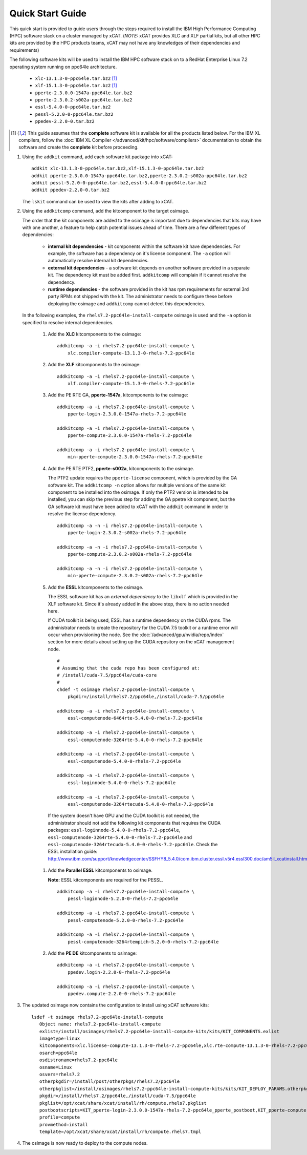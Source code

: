 Quick Start Guide
=================

This quick start is provided to guide users through the steps required to install the IBM High Performance Computing (HPC) software stack on a cluster managed by xCAT. (*NOTE:* xCAT provides XLC and XLF partial kits, but all other HPC kits are provided by the HPC products teams, xCAT may not have any knowledges of their dependencies and requirements)  

The following software kits will be used to install the IBM HPC software stack on to a RedHat Enterprise Linux 7.2 operating system running on ppc64le architecture. 

    * ``xlc-13.1.3-0-ppc64le.tar.bz2`` [1]_
    * ``xlf-15.1.3-0-ppc64le.tar.bz2`` [1]_
    * ``pperte-2.3.0.0-1547a-ppc64le.tar.bz2``
    * ``pperte-2.3.0.2-s002a-ppc64le.tar.bz2``
    * ``essl-5.4.0-0-ppc64le.tar.bz2``
    * ``pessl-5.2.0-0-ppc64le.tar.bz2``
    * ``ppedev-2.2.0-0.tar.bz2``

.. [1] This guide assumes that the **complete** software kit is available for all the products listed below. For the IBM XL compilers, follow the :doc:`IBM XL Compiler </advanced/kit/hpc/software/compilers>` documentation to obtain the software and create the **complete** kit before proceeding.

1. Using the ``addkit`` command, add each software kit package into xCAT: ::
  
    addkit xlc-13.1.3-0-ppc64le.tar.bz2,xlf-15.1.3-0-ppc64le.tar.bz2
    addkit pperte-2.3.0.0-1547a-ppc64le.tar.bz2,pperte-2.3.0.2-s002a-ppc64le.tar.bz2
    addkit pessl-5.2.0-0-ppc64le.tar.bz2,essl-5.4.0-0-ppc64le.tar.bz2
    addkit ppedev-2.2.0-0.tar.bz2

   The ``lskit`` command can be used to view the kits after adding to xCAT.


2. Using the ``addkitcomp`` command, add the kitcomponent to the target osimage.  

   The order that the kit components are added to the osimage is important due to dependencies that kits may have with one another, a feature to help catch potential issues ahead of time.  There are a few different types of dependencies: 

      * **internal kit dependencies** - kit components within the software kit have dependencies.  For example, the software has a dependency on it's license component.  The ``-a`` option will automatically resolve internal kit dependencies.
      * **external kit dependencies** - a software kit depends on another software provided in a separate kit.  The dependency kit must be added first.  ``addkitcomp`` will complain if it cannot resolve the dependency. 
      * **runtime dependencies** - the software provided in the kit has rpm requirements for external 3rd party RPMs not shipped with the kit.  The administrator needs to configure these before deploying the osimage and ``addkitcomp`` cannot detect this dependencies. 

  In the following examples, the ``rhels7.2-ppc64le-install-compute`` osimage is used and the ``-a`` option is specified to resolve internal dependencies. 

    #. Add the **XLC** kitcomponents to the osimage:  ::

        addkitcomp -a -i rhels7.2-ppc64le-install-compute \
            xlc.compiler-compute-13.1.3-0-rhels-7.2-ppc64le


    #. Add the **XLF** kitcomponents to the osimage:  ::
  
        addkitcomp -a -i rhels7.2-ppc64le-install-compute \
            xlf.compiler-compute-15.1.3-0-rhels-7.2-ppc64le


    #. Add the PE RTE GA, **pperte-1547a**, kitcomponents to the osimage:  ::

        addkitcomp -a -i rhels7.2-ppc64le-install-compute \
            pperte-login-2.3.0.0-1547a-rhels-7.2-ppc64le

        addkitcomp -a -i rhels7.2-ppc64le-install-compute \
            pperte-compute-2.3.0.0-1547a-rhels-7.2-ppc64le

        addkitcomp -a -i rhels7.2-ppc64le-install-compute \
            min-pperte-compute-2.3.0.0-1547a-rhels-7.2-ppc64le


    #. Add the PE RTE PTF2, **pperte-s002a**, kitcomponents to the osimage. 

       The PTF2 update requires the ``pperte-license`` component, which is provided by the GA software kit.  The ``addkitcomp -n`` option allows for multiple versions of the same kit component to be installed into the osimage.  If only the PTF2 version is intended to be installed, you can skip the previous step for adding the GA ppetre kit component, but the GA software kit must have been added to xCAT with the ``addkit`` command in order to resolve the license dependency.  ::

        addkitcomp -a -n -i rhels7.2-ppc64le-install-compute \ 
            pperte-login-2.3.0.2-s002a-rhels-7.2-ppc64le

        addkitcomp -a -n -i rhels7.2-ppc64le-install-compute \
            pperte-compute-2.3.0.2-s002a-rhels-7.2-ppc64le

        addkitcomp -a -n -i rhels7.2-ppc64le-install-compute \
            min-pperte-compute-2.3.0.2-s002a-rhels-7.2-ppc64le


    #. Add the **ESSL** kitcomponents to the osimage.  

       The ESSL software kit has an *external dependency* to the ``libxlf`` which is provided in the XLF software kit.  Since it's already added in the above step, there is no action needed here.

       If CUDA toolkit is being used, ESSL has a runtime dependency on the CUDA rpms.  The administrator needs to create the repository for the CUDA 7.5 toolkit or a runtime error will occur when provisioning the node.  See the :doc:`/advanced/gpu/nvidia/repo/index` section for more details about setting up the CUDA repository on the xCAT management node. ::

        #
        # Assuming that the cuda repo has been configured at:
        # /install/cuda-7.5/ppc64le/cuda-core
        #
        chdef -t osimage rhels7.2-ppc64le-install-compute \
            pkgdir=/install/rhels7.2/ppc64le,/install/cuda-7.5/ppc64le

        addkitcomp -a -i rhels7.2-ppc64le-install-compute \
            essl-computenode-6464rte-5.4.0-0-rhels-7.2-ppc64le

        addkitcomp -a -i rhels7.2-ppc64le-install-compute \
            essl-computenode-3264rte-5.4.0-0-rhels-7.2-ppc64le

        addkitcomp -a -i rhels7.2-ppc64le-install-compute \
            essl-computenode-5.4.0-0-rhels-7.2-ppc64le

        addkitcomp -a -i rhels7.2-ppc64le-install-compute \
            essl-loginnode-5.4.0-0-rhels-7.2-ppc64le

        addkitcomp -a -i rhels7.2-ppc64le-install-compute \
            essl-computenode-3264rtecuda-5.4.0-0-rhels-7.2-ppc64le

      If the system doesn't have GPU and the CUDA toolkit is not needed,  the administrator should not add the following kit components that requires the CUDA packages: ``essl-loginnode-5.4.0-0-rhels-7.2-ppc64le``, ``essl-computenode-3264rte-5.4.0-0-rhels-7.2-ppc64le`` and ``essl-computenode-3264rtecuda-5.4.0-0-rhels-7.2-ppc64le``.  Check the ESSL installation guide: http://www.ibm.com/support/knowledgecenter/SSFHY8_5.4.0/com.ibm.cluster.essl.v5r4.essl300.doc/am5il_xcatinstall.htm 

    #. Add the **Parallel ESSL** kitcomponents to osimage.  

       **Note:** ESSL kitcomponents are required for the PESSL.  ::

        addkitcomp -a -i rhels7.2-ppc64le-install-compute \
            pessl-loginnode-5.2.0-0-rhels-7.2-ppc64le

        addkitcomp -a -i rhels7.2-ppc64le-install-compute \
            pessl-computenode-5.2.0-0-rhels-7.2-ppc64le

        addkitcomp -a -i rhels7.2-ppc64le-install-compute \
            pessl-computenode-3264rtempich-5.2.0-0-rhels-7.2-ppc64le
 

    #. Add the **PE DE** kitcomponents to osimage:  ::

        addkitcomp -a -i rhels7.2-ppc64le-install-compute \
            ppedev.login-2.2.0-0-rhels-7.2-ppc64le

        addkitcomp -a -i rhels7.2-ppc64le-install-compute \
            ppedev.compute-2.2.0-0-rhels-7.2-ppc64le
    

3. The updated osimage now contains the configuration to install using xCAT software kits: ::

     lsdef -t osimage rhels7.2-ppc64le-install-compute 
        Object name: rhels7.2-ppc64le-install-compute
        exlist=/install/osimages/rhels7.2-ppc64le-install-compute-kits/kits/KIT_COMPONENTS.exlist
        imagetype=linux
        kitcomponents=xlc.license-compute-13.1.3-0-rhels-7.2-ppc64le,xlc.rte-compute-13.1.3-0-rhels-7.2-ppc64le,xlc.compiler-compute-13.1.3-0-rhels-7.2-ppc64le,xlf.license-compute-15.1.3-0-rhels-7.2-ppc64le,xlf.rte-compute-15.1.3-0-rhels-7.2-ppc64le,xlf.compiler-compute-15.1.3-0-rhels-7.2-ppc64le,pperte-license-2.3.0.0-1547a-rhels-7.2-ppc64le,pperte-login-2.3.0.0-1547a-rhels-7.2-ppc64le,pperte-compute-2.3.0.0-1547a-rhels-7.2-ppc64le,min-pperte-compute-2.3.0.0-1547a-rhels-7.2-ppc64le,pperte-login-2.3.0.2-s002a-rhels-7.2-ppc64le,pperte-compute-2.3.0.2-s002a-rhels-7.2-ppc64le,min-pperte-compute-2.3.0.2-s002a-rhels-7.2-ppc64le,essl-license-5.4.0-0-rhels-7.2-ppc64le,essl-computenode-3264rte-5.4.0-0-rhels-7.2-ppc64le,essl-computenode-6464rte-5.4.0-0-rhels-7.2-ppc64le,essl-computenode-5.4.0-0-rhels-7.2-ppc64le,essl-loginnode-5.4.0-0-rhels-7.2-ppc64le,essl-computenode-3264rtecuda-5.4.0-0-rhels-7.2-ppc64le,ppedev.license-2.2.0-0-rhels-7.2-ppc64le,ppedev.login-2.2.0-0-rhels-7.2-ppc64le,ppedev.compute-2.2.0-0-rhels-7.2-ppc64le,pessl-license-5.2.0-0-rhels-7.2-ppc64le,pessl-loginnode-5.2.0-0-rhels-7.2-ppc64le,pessl-computenode-5.2.0-0-rhels-7.2-ppc64le,pessl-computenode-3264rtempich-5.2.0-0-rhels-7.2-ppc64le
        osarch=ppc64le
        osdistroname=rhels7.2-ppc64le
        osname=Linux
        osvers=rhels7.2
        otherpkgdir=/install/post/otherpkgs/rhels7.2/ppc64le
        otherpkglist=/install/osimages/rhels7.2-ppc64le-install-compute-kits/kits/KIT_DEPLOY_PARAMS.otherpkgs.pkglist,/install/osimages/rhels7.2-ppc64le-install-compute-kits/kits/KIT_COMPONENTS.otherpkgs.pkglist
        pkgdir=/install/rhels7.2/ppc64le,/install/cuda-7.5/ppc64le
        pkglist=/opt/xcat/share/xcat/install/rh/compute.rhels7.pkglist
        postbootscripts=KIT_pperte-login-2.3.0.0-1547a-rhels-7.2-ppc64le_pperte_postboot,KIT_pperte-compute-2.3.0.0-1547a-rhels-7.2-ppc64le_pperte_postboot,KIT_min-pperte-compute-2.3.0.0-1547a-rhels-7.2-ppc64le_pperte_postboot,KIT_pperte-login-2.3.0.2-s002a-rhels-7.2-ppc64le_pperte_postboot,KIT_pperte-compute-2.3.0.2-s002a-rhels-7.2-ppc64le_pperte_postboot,KIT_min-pperte-compute-2.3.0.2-s002a-rhels-7.2-ppc64le_pperte_postboot
        profile=compute
        provmethod=install
        template=/opt/xcat/share/xcat/install/rh/compute.rhels7.tmpl

4. The osimage is now ready to deploy to the compute nodes. 
